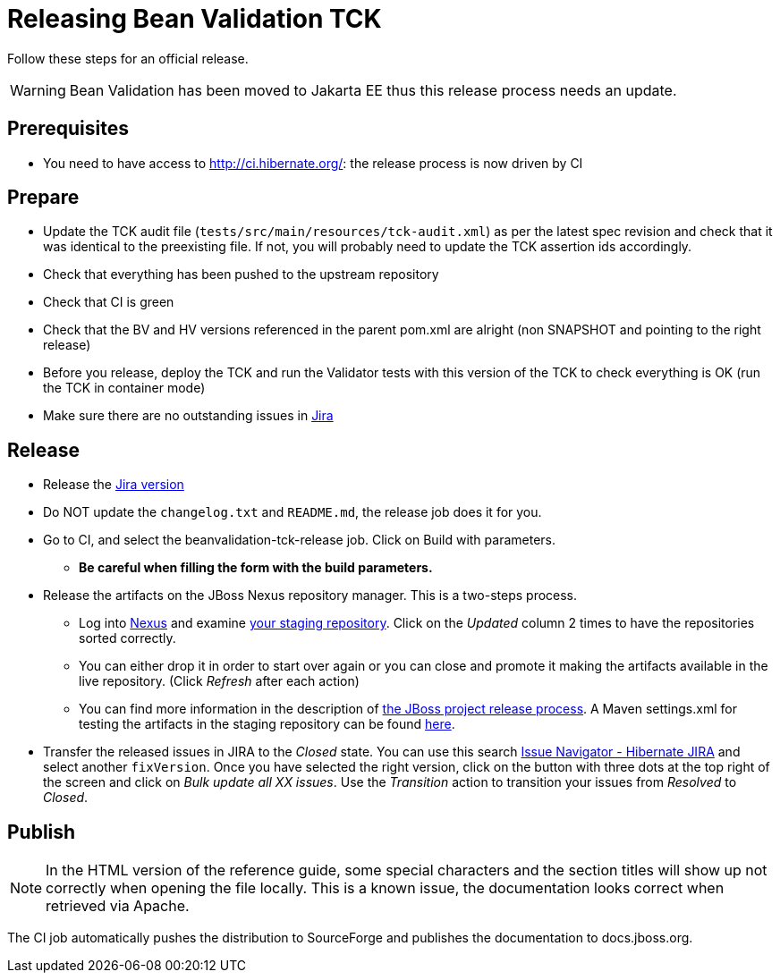 = Releasing Bean Validation TCK
:awestruct-layout: project-standard
:awestruct-project: validator

Follow these steps for an official release.

WARNING: Bean Validation has been moved to Jakarta EE thus this release process needs an update.

== Prerequisites

* You need to have access to http://ci.hibernate.org/: the release process is now driven by CI

== Prepare

* Update the TCK audit file (`tests/src/main/resources/tck-audit.xml`) as per the latest spec revision and check that it was identical to the preexisting file. If not, you will probably need to update the TCK assertion ids accordingly.
* Check that everything has been pushed to the upstream repository
* Check that CI is green
* Check that the BV and HV versions referenced in the parent pom.xml are alright (non SNAPSHOT and pointing to the right release)
* Before you release, deploy the TCK and run the Validator tests with this version of the TCK to check everything is OK (run the TCK in container mode)
* Make sure there are no outstanding issues in https://hibernate.atlassian.net/browse/BVTCK[Jira]
 
== Release

* Release the https://hibernate.atlassian.net/plugins/servlet/project-config/BVTCK/versions[Jira version]
* Do NOT update the `changelog.txt` and `README.md`, the release job does it for you.
* Go to CI, and select the beanvalidation-tck-release job. Click on Build with parameters.
** *Be careful when filling the form with the build parameters.*
* Release the artifacts on the JBoss Nexus repository manager. This is a two-steps process.
** Log into https://repository.jboss.org/nexus/index.html[Nexus] and examine https://repository.jboss.org/nexus/index.html#stagingRepositories[your staging repository]. Click on the _Updated_ column 2 times to have the repositories sorted correctly.
** You can either drop it in order to start over again or you can close and promote it making the artifacts available in the live repository. (Click _Refresh_ after each action)
** You can find more information in the description of https://developer.jboss.org/docs/DOC-14608[the JBoss project release process]. A Maven settings.xml for testing the artifacts in the staging repository can be found https://developer.jboss.org/docs/DOC-15664[here].
* Transfer the released issues in JIRA to the _Closed_ state. You can use this search https://hibernate.atlassian.net/issues/?jql=project%20%3D%20BVTCK%20AND%20status%20%3D%20Resolved%20AND%20fixVersion%20%3D%202.0.0.Alpha1[Issue Navigator - Hibernate JIRA] and select another `fixVersion`. Once you have selected the right version, click on the button with three dots at the top right of the screen and click on _Bulk update all XX issues_. Use the _Transition_ action to transition your issues from _Resolved_ to _Closed_.

== Publish

NOTE: In the HTML version of the reference guide, some special characters and the section titles will show up not correctly when opening the file locally. This is a known issue, the documentation looks correct when retrieved via Apache.

The CI job automatically pushes the distribution to SourceForge and publishes the documentation to docs.jboss.org.
